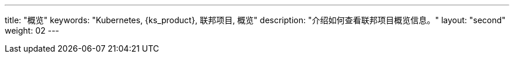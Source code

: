 ---
title: "概览"
keywords: "Kubernetes, {ks_product}, 联邦项目, 概览"
description: "介绍如何查看联邦项目概览信息。"
layout: "second"
weight: 02
---


